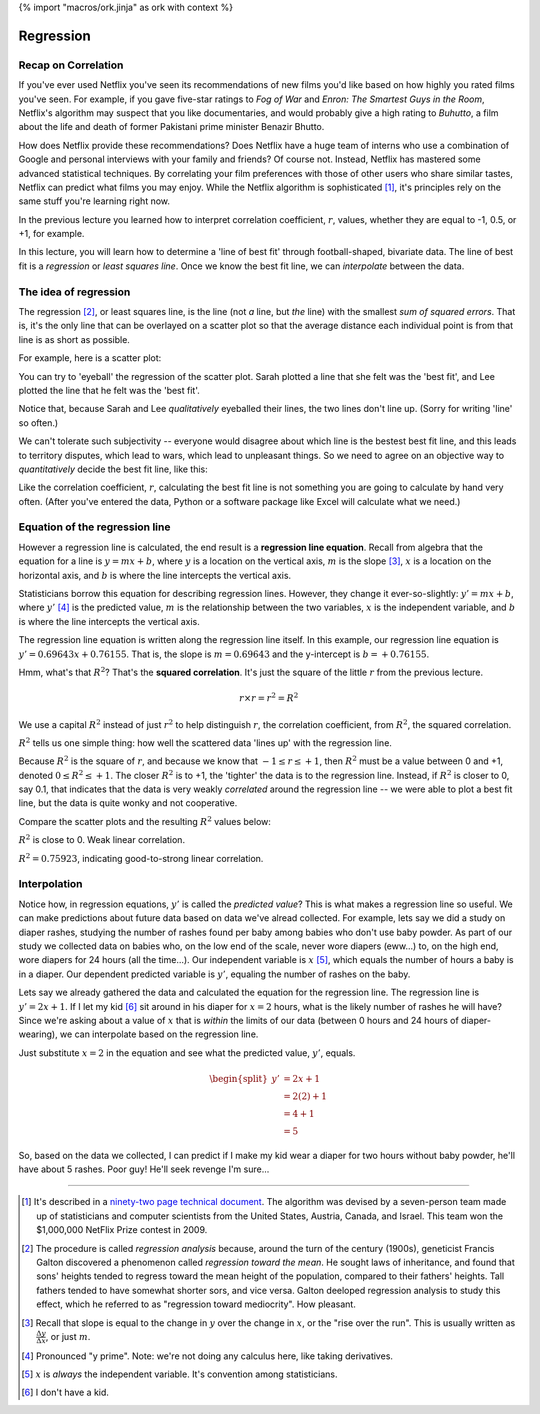 {% import "macros/ork.jinja" as ork with context %}

Regression
**************************************************

Recap on Correlation
======================

If you've ever used Netflix you've seen its recommendations of new films you'd like based on how highly you rated films you've seen. For example, if you gave five-star ratings to *Fog of War* and *Enron: The Smartest Guys in the Room*, Netflix's algorithm may suspect that you like documentaries, and would probably give a high rating to *Buhutto*, a film about the life and death of former Pakistani prime minister Benazir Bhutto.  

How does Netflix provide these recommendations? Does Netflix have a huge team of interns who use a combination of Google and personal interviews with your family and friends? Of course not. Instead, Netflix has mastered some advanced statistical techniques. By correlating your film preferences with those of other users who share similar tastes, Netflix can predict what films you may enjoy. While the Netflix algorithm is sophisticated [#]_, it's principles rely on the same stuff you're learning right now.

In the previous lecture you learned how to interpret correlation coefficient, :math:`r`, values, whether they are equal to -1, 0.5, or +1, for example.

In this lecture, you will learn how to determine a 'line of best fit' through football-shaped, bivariate data. The line of best fit is a *regression* or *least squares line*. Once we know the best fit line, we can *interpolate* between the data.


The idea of regression
===========================================

The regression [#]_, or least squares line, is the line (not *a* line, but *the* line) with the smallest *sum of squared errors*. That is, it's the only line that can be overlayed on a scatter plot so that the average distance each individual point is from that line is as short as possible.  

For example, here is a scatter plot:

|scatter-needs-fit|

.. |scatter-needs-fit| image:: images/s03l02-scatter-needs-fit.png

You can try to 'eyeball' the regression of the scatter plot. Sarah plotted a line that she felt was the 'best fit', and Lee plotted the line that he felt was the 'best fit'. 

|looking-for-best-fit|

.. |looking-for-best-fit| image:: images/s03l02-looking-for-best-fit.png


Notice that, because Sarah and Lee *qualitatively* eyeballed their lines, the two lines don't line up. (Sorry for writing 'line' so often.)

We can't tolerate such subjectivity -- everyone would disagree about which line is the bestest best fit line, and this leads to territory disputes, which lead to wars, which lead to unpleasant things. So we need to agree on an objective way to *quantitatively* decide the best fit line, like this:

|best-fit-line|

.. |best-fit-line| image:: images/s03l02-best-fit-line.png

Like the correlation coefficient, :math:`r`, calculating the best fit line is not something you are going to calculate by hand very often. (After you've entered the data, Python or a software package like Excel will calculate what we need.)

Equation of the regression line
======================================

However a regression line is calculated, the end result is a **regression line equation**. Recall from algebra that the equation for a line is :math:`y = mx+b`, where :math:`y` is a location on the vertical axis, :math:`m` is the slope [#]_, :math:`x` is a location on the horizontal axis, and :math:`b` is where the line intercepts the vertical axis.

Statisticians borrow this equation for describing regression lines. However, they change it ever-so-slightly: :math:`y' = mx+b`, where :math:`y'` [#]_ is the predicted value, :math:`m` is the relationship between the two variables, :math:`x` is the independent variable, and :math:`b` is where the line intercepts the vertical axis.

|best-fit-line-eqn|

.. |best-fit-line-eqn| image:: images/s03l02-best-fit-line-eqn.png

The regression line equation is written along the regression line itself. In this example, our regression line equation is :math:`y' = 0.69643x + 0.76155`. That is, the slope is :math:`m = 0.69643` and the y-intercept is :math:`b = +0.76155`.

Hmm, what's that :math:`R^2`? That's the **squared correlation**. It's just the square of the little :math:`r` from the previous lecture.  

.. math::

	r \times r = r^2 = R^2

We use a capital :math:`R^2` instead of just :math:`r^2` to help distinguish :math:`r`, the correlation coefficient, from :math:`R^2`, the squared correlation.

:math:`R^2` tells us one simple thing: how well the scattered data 'lines up' with the regression line.

Because :math:`R^2` is the square of :math:`r`, and because we know that :math:`-1\le r \le +1`, then :math:`R^2` must be a value between 0 and +1, denoted :math:`0 \le R^2 \le +1`. The closer :math:`R^2` is to +1, the 'tighter' the data is to the regression line. Instead, if :math:`R^2` is closer to 0, say 0.1, that indicates that the data is very weakly *correlated* around the regression line -- we were able to plot a best fit line, but the data is quite wonky and not cooperative.

Compare the scatter plots and the resulting :math:`R^2` values below:

|correlation-scattered|

.. |correlation-scattered| image:: images/s03l02-correlation-scattered.png

:math:`R^2` is close to 0. Weak linear correlation.

|correlation-tight|

.. |correlation-tight| image:: images/s03l02-correlation-tight.png


:math:`R^2 = 0.75923`, indicating good-to-strong linear correlation.


Interpolation
================

Notice how, in regression equations, :math:`y'` is called the *predicted value*? This is what makes a regression line so useful. We can make predictions about future data based on data we've alread collected. For example, lets say we did a study on diaper rashes, studying the number of rashes found per baby among babies who don't use baby powder. As part of our study we collected data on babies who, on the low end of the scale, never wore diapers (eww...) to, on the high end, wore diapers for 24 hours (all the time...).  Our independent variable is :math:`x` [#]_, which equals the number of hours a baby is in a diaper. Our dependent predicted variable is :math:`y'`, equaling the number of rashes on the baby.

Lets say we already gathered the data and calculated the equation for the regression line. The regression line is :math:`y' = 2x + 1`. If I let my kid [#]_ sit around in his diaper for :math:`x=2` hours, what is the likely number of rashes he will have? Since we're asking about a value of :math:`x` that is *within* the limits of our data (between 0 hours and 24 hours of diaper-wearing), we can interpolate based on the regression line.

Just substitute :math:`x=2` in the equation and see what the predicted value, :math:`y'`, equals.

.. math::

	\begin{split}
	y' &= 2x + 1 \\
	&=2(2) + 1 \\
	&=4 + 1 \\
	&=5
	\end{split}

So, based on the data we collected, I can predict if I make my  kid wear a diaper for two hours without baby powder, he'll have about 5 rashes. Poor guy! He'll seek revenge I'm sure...

|revenge-kid|

.. |revenge-kid| image:: images/s03l02-revenge-kid.jpg



---------------------------------------------------------------------------------------------------------------------------------------


.. [#] It's described in a `ninety-two page technical document <http://netflixprize.com/assets/GrandPrize2009_BPC_PragmaticTheory.pdf>`_. The algorithm was devised by a seven-person team made up of statisticians and computer scientists from the United States, Austria, Canada, and Israel. This team won the $1,000,000 NetFlix Prize contest in 2009.

.. [#] The procedure is called *regression analysis* because, around the turn of the century (1900s), geneticist Francis Galton discovered a phenomenon called *regression toward the mean*. He sought laws of inheritance, and found that sons' heights tended to regress toward the mean height of the population, compared to their fathers' heights. Tall fathers tended to have somewhat shorter sors, and vice versa. Galton deeloped regression analysis to study this effect, which he referred to as "regression toward mediocrity". How pleasant.

.. [#] Recall that slope is equal to the change in :math:`y` over the change in :math:`x`, or the "rise over the run". This is usually written as :math:`\frac{\Delta y}{\Delta x}`, or just :math:`m`.  

.. [#] Pronounced "y prime". Note: we're not doing any calculus here, like taking derivatives.

.. [#] :math:`x` is *always* the independent variable. It's convention among statisticians.

.. [#] I don't have a kid.